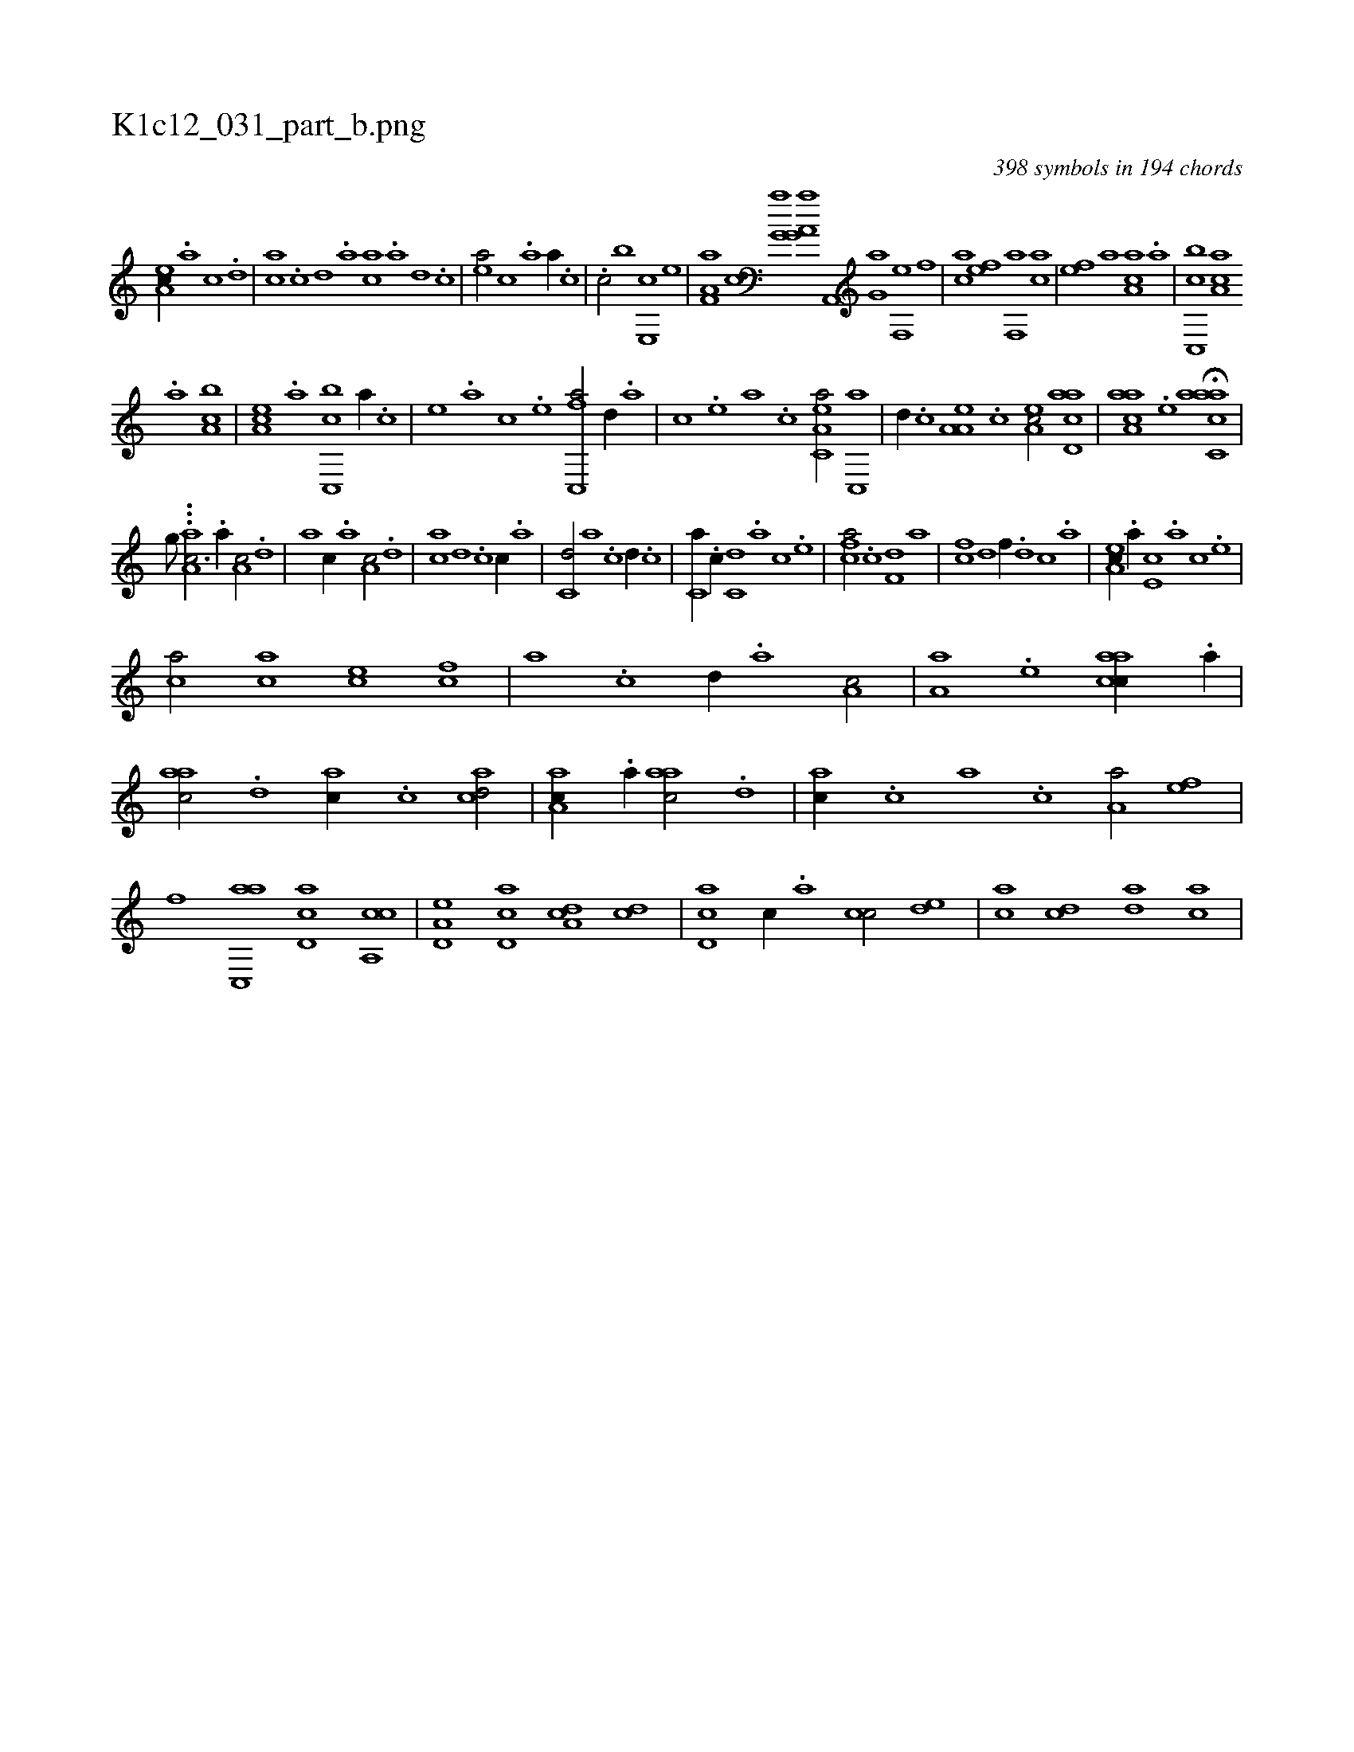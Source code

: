 X:1
%
%%titleleft true
%%tabaddflags 0
%%tabrhstyle grid
%
T:K1c12_031_part_b.png
C:398 symbols in 194 chords
L:1/1
K:italiantab
%
[ea,c//] .[,,a] [,,c] .[,,d] |\
	[ca] .[,c] [,d] .[,a] [ac] .[,a] [,,d] .[,,c] |\
	[,ea/] [,,c] .[a] [,,a//] .[,,,c] |\
	.[c/] [,,,b] [e,,c] [,,,,e] |\
	[f,a,a] [,,,,,c] [h,,g,a] [,,,,h] |\
	[,,,a,h] [,,,g,a] [h,,,h] [,a,,,h] |\
	[,,,g,a] [,,,,h] [f,,e] [,,,,f] |\
	[,,,ca] [,,,ef] [f,,a] [,,,ca] |\
	[,,,ef] [,,,a] [aa,c] .[a] |\
	[c,,bc] [aa,c] 
%
.[a] [ca,b] |\
	[ea,c] .[a] [c,,bc] [,a//] .[,c] |\
	[,e] .[a] [c] .[e] [fc,,a/] [,,d//] .[,a] |\
	[,c] .[,e] [a] .[c] [ea,c,a/] [c,,a] |\
	[,,d//] .[,,c] [a,a,e] .[,,,c] [,ea,c/] [acd,a] |\
	[aaa,c] .[,e] H[aacc,a] |\
	[,,,,#y] 
%
[,,,,,,g///] ...[,,,h] [aa,c3/4] .[,,a//] [a,c/] .[,,d] |\
	[a] [,,c//] .[,,a] [a,c/] .[,,d] |\
	[ca] [,d] .[c] [,c//] .[,a] |\
	[c,d/] [,a] .[c] [,,d//] .[,,c] |\
	[c,a//] .[,,c//] [c,d] .[a] [c] .[e] |\
	[fca/] .[,,c] [f,d] [,a] |\
	[fc] [,,d] [f//] .[,,d] [,,c] .[,,a] |\
	[ea,c//] .[,,a//] [e,c] .[,,a] [,,c] .[,,e] |
%
[ca/] [ac] [ce] [fc] |\
	[,a] .[c] [,,d//] .[a] [a,c/] |\
	[a,a] .[,e] [aacc//] .[,,a//] |\
	[aac/] .[,,d] [ac//] .[,,c] [acd/] |\
	[aa,c//] .[,,a//] [aac/] .[,,d] |\
	[ac//] .[,,c] [,,a] .[,,,c] [a,a/] [fe] |\
	[,f] [ac,,a] [cd,a] [ca,,c] |\
	[a,d,e] [,cd,a] [,da,c] [,dc] |\
	[,cd,a] [,,c//] .[,,a] [,cc/] [,,de] |\
	[,ac] [,cd] [,da] [,ac] |
% number of items: 398


